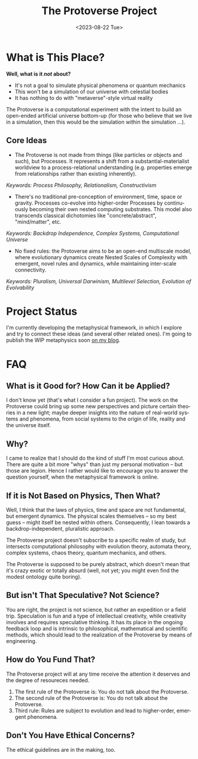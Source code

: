 #+TITLE: The Protoverse Project
#+DATE: <2023-08-22 Tue>
#+LANGUAGE: en
#+DESCRIPTION: Creating an artificial, open-ended universe from scratch.
#+KEYWORDS: computable universe, computational philosophy, metaphysics, abstract universe, evolutionary computation, artificial life, alife, complex systems

* What is This Place?

*Well, what is it /not/ about?*
- It's not a goal to simulate physical phenomena or quantum mechanics
- This won't be a simulation of our universe with celestial bodies
- It has nothing to do with "metaverse"-style virtual reality

The Protoverse is a computational experiment with the intent to build an open-ended artificial universe bottom-up (for those who believe that we live in a simulation, then this would be the simulation within the simulation ...).

** Core Ideas

- The Protoverse is not made from things (like particles or objects and such), but Processes. It represents a shift from a substantial-materialist worldview to a process-relational understanding (e.g. properties emerge from relationships rather than existing inherently).
/Keywords: Process Philosophy, Relationalism, Constructivism/

- There's no traditional pre-conception of environment, time, space or gravity. Processes co-evolve into higher-order Processes by continuously becoming their own nested computing substrates. This model also transcends classical dichotomies like "concrete/abstract", "mind/matter", etc.
/Keywords: Backdrop Independence, Complex Systems, Computational Universe/

- No fixed rules: the Protoverse aims to be an open-end multiscale model, where evolutionary dynamics create Nested Scales of Complexity with emergent, novel rules and dynamics, while maintaining inter-scale connectivity.
/Keywords: Pluralism, Universal Darwinism, Multilevel Selection, Evolution of Evolvability/

* Project Status

I'm currently developing the metaphysical framework, in which I explore and try to connect these ideas (and several other related ones). I'm going to publish the WIP metaphysics soon [[https://monkeyjunglejuice.github.io][on my blog]].

* FAQ

** What is it Good for? How Can it be Applied?

I don't know yet (that's what I consider a fun project). The work on the Protoverse could bring up some new perspectives and picture certain theories in a new light; maybe deeper insights into the nature of real-world systems and phenomena, from social systems to the origin of life, reality and the universe itself.

** Why?

I came to realize that I should do the kind of stuff I'm most curious about. There are quite a bit more "whys" than just my personal motivation -- but those are legion. Hence I rather would like to encourage you to answer the question yourself, when the metaphysical framework is online.

** If it is Not Based on Physics, Then What?

Well, I think that the laws of physics, time and space are not fundamental, but emergent dynamics. The physical scales themselves -- so my best guess -- might itself be nested within others. Consequently, I lean towards a backdrop-independent, pluralistic approach.

The Protoverse project doesn't subscribe to a specific realm of study, but intersects computational philosophy with evolution theory, automata theory, complex systems, chaos theory, quantum mechanics, and others.

The Protoverse is supposed to be purely abstract, which doesn't mean that it's crazy exotic or totally absurd (well, not yet; you might even find the modest ontology quite boring).

** But isn't That Speculative? Not Science?

You are right, the project is not science, but rather an expedition or a field trip.
Speculation is fun and a type of intellectual creativity, while creativity involves and requires speculative thinking. It has its place in the ongoing feedback loop and is intrinsic to philosophical, mathematical and scientific methods, which should lead to the realization of the Protoverse by means of engineering.

** How do You Fund That?

The Protoverse project will at any time receive the attention it deserves and the degree of resoureces needed.

1. The first rule of the Protoverse is: You do not talk about the Protoverse.
2. The second rule of the Protoverse is: You do not talk about the Protoverse.
3. Third rule: Rules are subject to evolution and lead to higher-order, emergent phenomena.

** Don't You Have Ethical Concerns?

The ethical guidelines are in the making, too.
